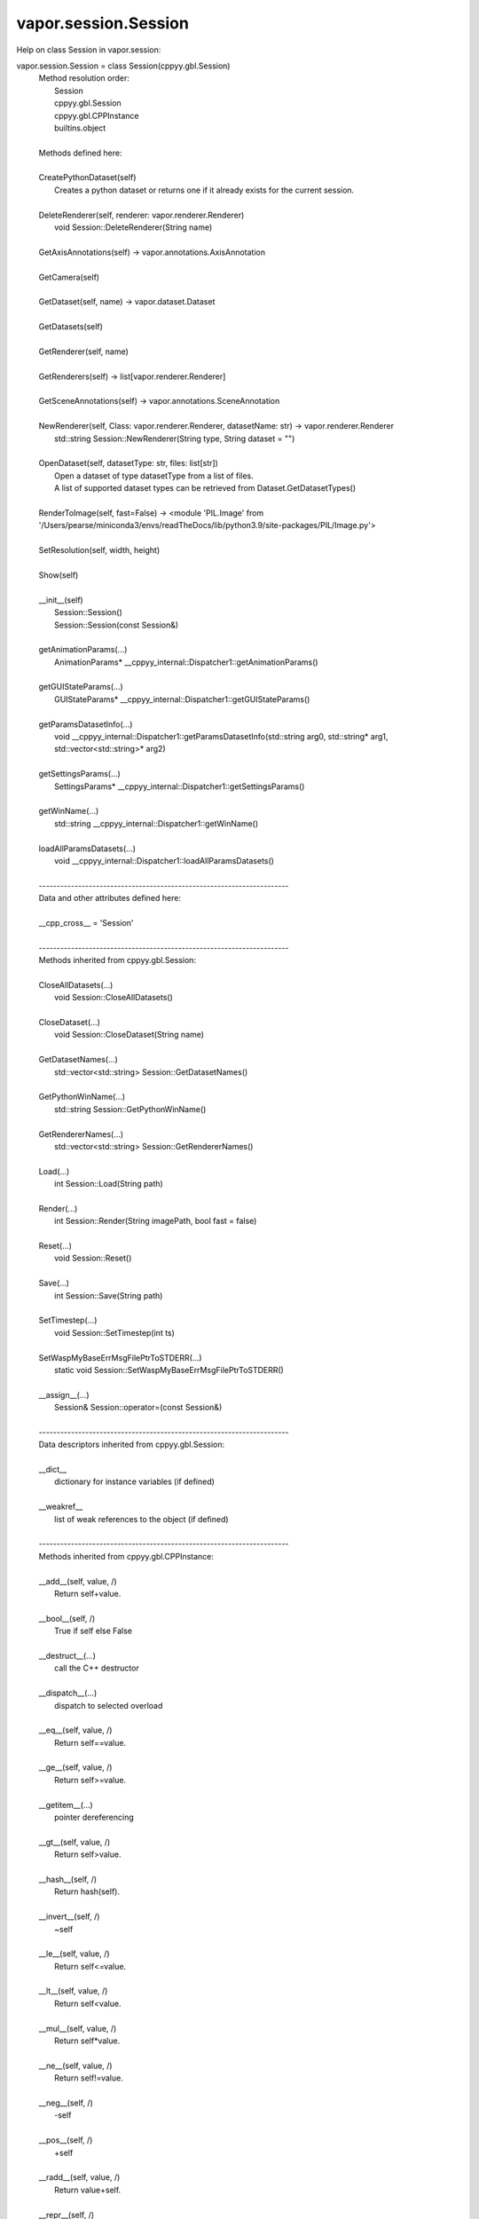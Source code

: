 .. _vapor.session.Session:


vapor.session.Session
---------------------


Help on class Session in vapor.session:

vapor.session.Session = class Session(cppyy.gbl.Session)
 |  Method resolution order:
 |      Session
 |      cppyy.gbl.Session
 |      cppyy.gbl.CPPInstance
 |      builtins.object
 |  
 |  Methods defined here:
 |  
 |  CreatePythonDataset(self)
 |      Creates a python dataset or returns one if it already exists for the current session.
 |  
 |  DeleteRenderer(self, renderer: vapor.renderer.Renderer)
 |      void Session::DeleteRenderer(String name)
 |  
 |  GetAxisAnnotations(self) -> vapor.annotations.AxisAnnotation
 |  
 |  GetCamera(self)
 |  
 |  GetDataset(self, name) -> vapor.dataset.Dataset
 |  
 |  GetDatasets(self)
 |  
 |  GetRenderer(self, name)
 |  
 |  GetRenderers(self) -> list[vapor.renderer.Renderer]
 |  
 |  GetSceneAnnotations(self) -> vapor.annotations.SceneAnnotation
 |  
 |  NewRenderer(self, Class: vapor.renderer.Renderer, datasetName: str) -> vapor.renderer.Renderer
 |      std::string Session::NewRenderer(String type, String dataset = "")
 |  
 |  OpenDataset(self, datasetType: str, files: list[str])
 |      Open a dataset of type datasetType from a list of files.
 |      A list of supported dataset types can be retrieved from Dataset.GetDatasetTypes()
 |  
 |  RenderToImage(self, fast=False) -> <module 'PIL.Image' from '/Users/pearse/miniconda3/envs/readTheDocs/lib/python3.9/site-packages/PIL/Image.py'>
 |  
 |  SetResolution(self, width, height)
 |  
 |  Show(self)
 |  
 |  __init__(self)
 |      Session::Session()
 |      Session::Session(const Session&)
 |  
 |  getAnimationParams(...)
 |      AnimationParams* __cppyy_internal::Dispatcher1::getAnimationParams()
 |  
 |  getGUIStateParams(...)
 |      GUIStateParams* __cppyy_internal::Dispatcher1::getGUIStateParams()
 |  
 |  getParamsDatasetInfo(...)
 |      void __cppyy_internal::Dispatcher1::getParamsDatasetInfo(std::string arg0, std::string* arg1, std::vector<std::string>* arg2)
 |  
 |  getSettingsParams(...)
 |      SettingsParams* __cppyy_internal::Dispatcher1::getSettingsParams()
 |  
 |  getWinName(...)
 |      std::string __cppyy_internal::Dispatcher1::getWinName()
 |  
 |  loadAllParamsDatasets(...)
 |      void __cppyy_internal::Dispatcher1::loadAllParamsDatasets()
 |  
 |  ----------------------------------------------------------------------
 |  Data and other attributes defined here:
 |  
 |  __cpp_cross__ = 'Session'
 |  
 |  ----------------------------------------------------------------------
 |  Methods inherited from cppyy.gbl.Session:
 |  
 |  CloseAllDatasets(...)
 |      void Session::CloseAllDatasets()
 |  
 |  CloseDataset(...)
 |      void Session::CloseDataset(String name)
 |  
 |  GetDatasetNames(...)
 |      std::vector<std::string> Session::GetDatasetNames()
 |  
 |  GetPythonWinName(...)
 |      std::string Session::GetPythonWinName()
 |  
 |  GetRendererNames(...)
 |      std::vector<std::string> Session::GetRendererNames()
 |  
 |  Load(...)
 |      int Session::Load(String path)
 |  
 |  Render(...)
 |      int Session::Render(String imagePath, bool fast = false)
 |  
 |  Reset(...)
 |      void Session::Reset()
 |  
 |  Save(...)
 |      int Session::Save(String path)
 |  
 |  SetTimestep(...)
 |      void Session::SetTimestep(int ts)
 |  
 |  SetWaspMyBaseErrMsgFilePtrToSTDERR(...)
 |      static void Session::SetWaspMyBaseErrMsgFilePtrToSTDERR()
 |  
 |  __assign__(...)
 |      Session& Session::operator=(const Session&)
 |  
 |  ----------------------------------------------------------------------
 |  Data descriptors inherited from cppyy.gbl.Session:
 |  
 |  __dict__
 |      dictionary for instance variables (if defined)
 |  
 |  __weakref__
 |      list of weak references to the object (if defined)
 |  
 |  ----------------------------------------------------------------------
 |  Methods inherited from cppyy.gbl.CPPInstance:
 |  
 |  __add__(self, value, /)
 |      Return self+value.
 |  
 |  __bool__(self, /)
 |      True if self else False
 |  
 |  __destruct__(...)
 |      call the C++ destructor
 |  
 |  __dispatch__(...)
 |      dispatch to selected overload
 |  
 |  __eq__(self, value, /)
 |      Return self==value.
 |  
 |  __ge__(self, value, /)
 |      Return self>=value.
 |  
 |  __getitem__(...)
 |      pointer dereferencing
 |  
 |  __gt__(self, value, /)
 |      Return self>value.
 |  
 |  __hash__(self, /)
 |      Return hash(self).
 |  
 |  __invert__(self, /)
 |      ~self
 |  
 |  __le__(self, value, /)
 |      Return self<=value.
 |  
 |  __lt__(self, value, /)
 |      Return self<value.
 |  
 |  __mul__(self, value, /)
 |      Return self*value.
 |  
 |  __ne__(self, value, /)
 |      Return self!=value.
 |  
 |  __neg__(self, /)
 |      -self
 |  
 |  __pos__(self, /)
 |      +self
 |  
 |  __radd__(self, value, /)
 |      Return value+self.
 |  
 |  __repr__(self, /)
 |      Return repr(self).
 |  
 |  __rmul__(self, value, /)
 |      Return value*self.
 |  
 |  __rsub__(self, value, /)
 |      Return value-self.
 |  
 |  __rtruediv__(self, value, /)
 |      Return value/self.
 |  
 |  __smartptr__(...)
 |      get associated smart pointer, if any
 |  
 |  __str__(self, /)
 |      Return str(self).
 |  
 |  __sub__(self, value, /)
 |      Return self-value.
 |  
 |  __truediv__(self, value, /)
 |      Return self/value.
 |  
 |  ----------------------------------------------------------------------
 |  Static methods inherited from cppyy.gbl.CPPInstance:
 |  
 |  __new__(*args, **kwargs) from cppyy.CPPScope
 |      Create and return a new object.  See help(type) for accurate signature.
 |  
 |  ----------------------------------------------------------------------
 |  Data descriptors inherited from cppyy.gbl.CPPInstance:
 |  
 |  __python_owns__
 |      If true, python manages the life time of this object

